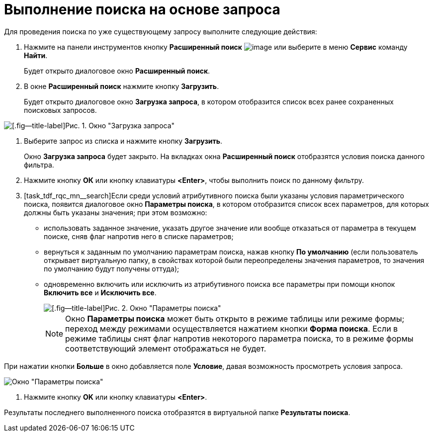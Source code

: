 = Выполнение поиска на основе запроса

Для проведения поиска по уже существующему запросу выполните следующие действия:

. Нажмите на панели инструментов кнопку *Расширенный поиск* image:buttons/Search_Advanced.png[image] или выберите в меню *Сервис* команду *Найти*.
+
Будет открыто диалоговое окно *Расширенный поиск*.
. В окне *Расширенный поиск* нажмите кнопку *Загрузить*.
+
Будет открыто диалоговое окно *Загрузка запроса*, в котором отобразится список всех ранее сохраненных поисковых запросов.

image::Loading_Query.png[[.fig--title-label]Рис. 1. Окно "Загрузка запроса"]
. Выберите запрос из списка и нажмите кнопку *Загрузить*.
+
Окно *Загрузка запроса* будет закрыто. На вкладках окна *Расширенный поиск* отобразятся условия поиска данного фильтра.
. Нажмите кнопку *ОК* или кнопку клавиатуры *<Enter>*, чтобы выполнить поиск по данному фильтру.
. [task_tdf_rqc_mn__search]Если среди условий атрибутивного поиска были указаны условия параметрического поиска, появится диалоговое окно *Параметры поиска*, в котором отобразится список всех параметров, для которых должны быть указаны значения; при этом возможно:
* использовать заданное значение, указать другое значение или вообще отказаться от параметра в текущем поиске, сняв флаг напротив него в списке параметров;
* вернуться к заданным по умолчанию параметрам поиска, нажав кнопку *По умолчанию* (если пользователь открывает виртуальную папку, в свойствах которой были переопределены значения параметров, то значения по умолчанию будут получены оттуда);
* одновременно включить или исключить из атрибутивного поиска все параметры при помощи кнопок *Включить все* и *Исключить все*.
+
image::Windows_Search_Parameters.png[[.fig--title-label]Рис. 2. Окно "Параметры поиска"]
+
[NOTE]
====
Окно *Параметры поиска* может быть открыто в режиме таблицы или режиме формы; переход между режимами осуществляется нажатием кнопки *Форма поиска*. Если в режиме таблицы снят флаг напротив некоторого параметра поиска, то в режиме формы соответствующий элемент отображаться не будет.
====

При нажатии кнопки *Больше* в окно добавляется поле *Условие*, давая возможность просмотреть условия запроса.

image::Windows_Search_Parameters_Condition.png[Окно "Параметры поиска"]
. Нажмите кнопку *OK* или кнопку клавиатуры *<Enter>*.

Результаты последнего выполненного поиска отобразятся в виртуальной папке *Результаты поиска*.
